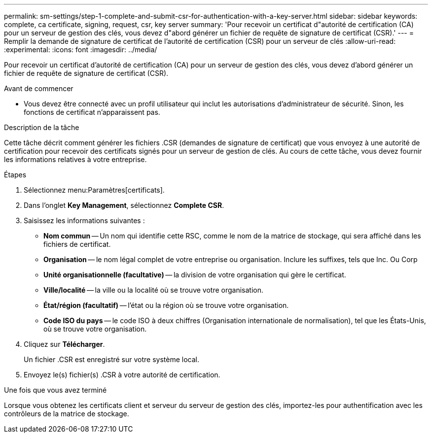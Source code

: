 ---
permalink: sm-settings/step-1-complete-and-submit-csr-for-authentication-with-a-key-server.html 
sidebar: sidebar 
keywords: complete, ca certificate, signing, request, csr, key server 
summary: 'Pour recevoir un certificat d"autorité de certification (CA) pour un serveur de gestion des clés, vous devez d"abord générer un fichier de requête de signature de certificat (CSR).' 
---
= Remplir la demande de signature de certificat de l'autorité de certification (CSR) pour un serveur de clés
:allow-uri-read: 
:experimental: 
:icons: font
:imagesdir: ../media/


[role="lead"]
Pour recevoir un certificat d'autorité de certification (CA) pour un serveur de gestion des clés, vous devez d'abord générer un fichier de requête de signature de certificat (CSR).

.Avant de commencer
* Vous devez être connecté avec un profil utilisateur qui inclut les autorisations d'administrateur de sécurité. Sinon, les fonctions de certificat n'apparaissent pas.


.Description de la tâche
Cette tâche décrit comment générer les fichiers .CSR (demandes de signature de certificat) que vous envoyez à une autorité de certification pour recevoir des certificats signés pour un serveur de gestion de clés. Au cours de cette tâche, vous devez fournir les informations relatives à votre entreprise.

.Étapes
. Sélectionnez menu:Paramètres[certificats].
. Dans l'onglet *Key Management*, sélectionnez *Complete CSR*.
. Saisissez les informations suivantes :
+
** *Nom commun* -- Un nom qui identifie cette RSC, comme le nom de la matrice de stockage, qui sera affiché dans les fichiers de certificat.
** *Organisation* -- le nom légal complet de votre entreprise ou organisation. Inclure les suffixes, tels que Inc. Ou Corp
** *Unité organisationnelle (facultative)* -- la division de votre organisation qui gère le certificat.
** *Ville/localité* -- la ville ou la localité où se trouve votre organisation.
** *État/région (facultatif)* -- l'état ou la région où se trouve votre organisation.
** *Code ISO du pays* -- le code ISO à deux chiffres (Organisation internationale de normalisation), tel que les États-Unis, où se trouve votre organisation.


. Cliquez sur *Télécharger*.
+
Un fichier .CSR est enregistré sur votre système local.

. Envoyez le(s) fichier(s) .CSR à votre autorité de certification.


.Une fois que vous avez terminé
Lorsque vous obtenez les certificats client et serveur du serveur de gestion des clés, importez-les pour authentification avec les contrôleurs de la matrice de stockage.
